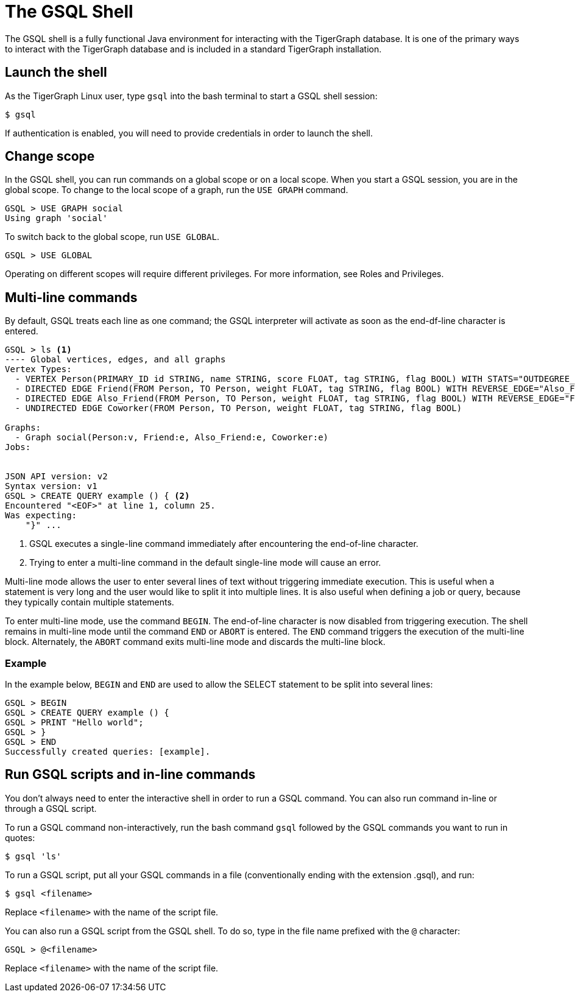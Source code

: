 = The GSQL Shell

The GSQL shell is a fully functional Java environment for interacting with the TigerGraph database. 
It is one of the primary ways to interact with the TigerGraph database and is included in a standard TigerGraph installation. 

== Launch the shell
As the TigerGraph Linux user, type `gsql` into the bash terminal to start a GSQL shell session:

[source,console]
----
$ gsql
----

If authentication is enabled, you will need to provide credentials in order to launch the shell.

== Change scope
In the GSQL shell, you can run commands on a global scope or on a local scope.
When you start a GSQL session, you are in the global scope.
To change to the local scope of a graph, run the `USE GRAPH` command.

[source,GSQL]
----
GSQL > USE GRAPH social
Using graph 'social'
----

To switch back to the global scope, run `USE GLOBAL`.

[source,GSQL]
----
GSQL > USE GLOBAL
----

Operating on different scopes will require different privileges.
For more information, see Roles and Privileges.

== Multi-line commands
By default, GSQL treats each line as one command; the GSQL interpreter will activate as soon as the end-df-line character is entered.


[source,gsql]
----
GSQL > ls <1>
---- Global vertices, edges, and all graphs
Vertex Types:
  - VERTEX Person(PRIMARY_ID id STRING, name STRING, score FLOAT, tag STRING, flag BOOL) WITH STATS="OUTDEGREE_BY_EDGETYPE"
  - DIRECTED EDGE Friend(FROM Person, TO Person, weight FLOAT, tag STRING, flag BOOL) WITH REVERSE_EDGE="Also_Friend"
  - DIRECTED EDGE Also_Friend(FROM Person, TO Person, weight FLOAT, tag STRING, flag BOOL) WITH REVERSE_EDGE="Friend"
  - UNDIRECTED EDGE Coworker(FROM Person, TO Person, weight FLOAT, tag STRING, flag BOOL)

Graphs:
  - Graph social(Person:v, Friend:e, Also_Friend:e, Coworker:e)
Jobs:


JSON API version: v2
Syntax version: v1
GSQL > CREATE QUERY example () { <2>
Encountered "<EOF>" at line 1, column 25.
Was expecting:
    "}" ...
----
<1> GSQL executes a single-line command immediately after encountering the end-of-line character.
<2> Trying to enter a multi-line command in the default single-line mode will cause an error.


Multi-line mode allows the user to enter several lines of text without triggering immediate execution.
This is useful when a statement is very long and the user would like to split it into multiple lines.
It is also useful when defining a job or query, because they typically contain multiple statements.

To enter multi-line mode, use the command `BEGIN`.
The end-of-line character is now disabled from triggering execution.
The shell remains in multi-line mode until the command `END` or `ABORT` is entered.
The `END` command triggers the execution of the multi-line block. Alternately, the `ABORT` command exits multi-line mode and discards the multi-line block.

=== Example
In the example below, `BEGIN` and `END` are used to allow the SELECT statement to be split into several lines:

[source,gsql]
----
GSQL > BEGIN
GSQL > CREATE QUERY example () {
GSQL > PRINT "Hello world";
GSQL > }
GSQL > END
Successfully created queries: [example].
----

== Run GSQL scripts and in-line commands
You don't always need to enter the interactive shell in order to run a GSQL command.
You can also run command in-line or through a GSQL script.

To run a GSQL command non-interactively, run the bash command `gsql` followed by the GSQL commands you want to run in quotes:

[source,console]
----
$ gsql 'ls'
----

To run a GSQL script, put all your GSQL commands in a file (conventionally ending with the extension .gsql), and run:

[source,console]
----
$ gsql <filename>
----
Replace `<filename>` with the name of the script file.

You can also run a GSQL script from the GSQL shell. To do so, type in the file name prefixed with the `@` character:
[source,gsql]
----
GSQL > @<filename>
----
Replace `<filename>` with the name of the script file.